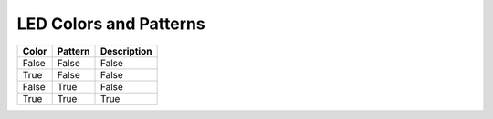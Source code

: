 LED Colors and Patterns
=======================

=====  =======  ===========
Color  Pattern  Description
=====  =======  ===========
False  False    False
True   False    False
False  True     False
True   True     True
=====  =======  ===========
